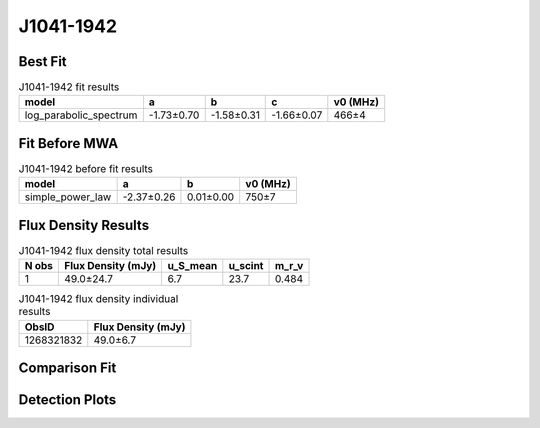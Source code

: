 .. _J1041-1942:
J1041-1942
==========

Best Fit
--------
.. image:: best_fits/J1041-1942_fit.png
  :width: 800

.. csv-table:: J1041-1942 fit results
   :header: "model","a","b","c","v0 (MHz)"

   "log_parabolic_spectrum","-1.73±0.70","-1.58±0.31","-1.66±0.07","466±4"

Fit Before MWA
--------------

.. csv-table:: J1041-1942 before fit results
   :header: "model","a","b","v0 (MHz)"

   "simple_power_law","-2.37±0.26","0.01±0.00","750±7"


Flux Density Results
--------------------
.. csv-table:: J1041-1942 flux density total results
   :header: "N obs", "Flux Density (mJy)", "u_S_mean", "u_scint", "m_r_v"

   "1",  "49.0±24.7", "6.7", "23.7", "0.484"

.. csv-table:: J1041-1942 flux density individual results
   :header: "ObsID", "Flux Density (mJy)"

    "1268321832", "49.0±6.7"

Comparison Fit
--------------
.. image:: comparison_fits/J1041-1942_comparison_fit.png
  :width: 800

Detection Plots
---------------

.. image:: detection_plots/1268321832_J1041-1942.prepfold.png
  :width: 800

.. image:: on_pulse_plots/1268321832_J1041-1942_512_bins_gaussian_components.png
  :width: 800